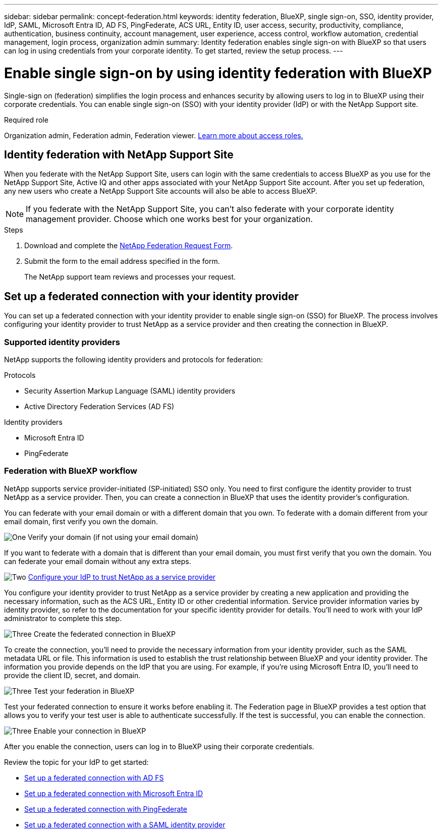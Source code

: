 ---
sidebar: sidebar
permalink: concept-federation.html
keywords: identity federation, BlueXP, single sign-on, SSO, identity provider, IdP, SAML, Microsoft Entra ID, AD FS, PingFederate, ACS URL, Entity ID, user access, security, productivity, compliance, authentication, business continuity, account management, user experience, access control, workflow automation, credential management, login process, organization admin
summary: Identity federation enables single sign-on with BlueXP so that users can log in using credentials from your corporate identity. To get started,  review the setup process.
---

= Enable single sign-on by using identity federation with BlueXP
:hardbreaks:
:nofooter:
:icons: font
:linkattrs:
:imagesdir: ./media/

[.lead]
Single-sign on (federation) simplifies the login process and enhances security by allowing users to log in to BlueXP using their corporate credentials. You can enable single sign-on (SSO) with your identity provider (IdP) or with the NetApp Support site.

.Required role

Organization admin, Federation admin, Federation viewer. link:reference-iam-predefined-roles.html[Learn more about access roles.] 



== Identity federation with NetApp Support Site

When you federate with the NetApp Support Site, users can login with the same credentials to access BlueXP as you use for the NetApp Support Site, Active IQ and other apps associated with your NetApp Support Site account.  After you set up federation, any new users who create a NetApp Support Site accounts will also be able to access BlueXP.


NOTE: If you federate with the NetApp Support Site, you can't also federate with your corporate identity management provider. Choose which one works best for your organization.

.Steps

. Download and complete the https://kb.netapp.com/@api/deki/files/98382/NetApp-B2C-Federation-Request-Form-April-2022.docx?revision=1[NetApp Federation Request Form^].
. Submit the form to the email address specified in the form.

+

The NetApp support team reviews and processes your request.




== Set up a federated connection with your identity provider
You can set up a federated connection with your identity provider to enable single sign-on (SSO) for BlueXP. The process involves configuring your identity provider to trust NetApp as a service provider and then creating the connection in BlueXP.

=== Supported identity providers

NetApp supports the following identity providers and protocols for federation:

.Protocols
* Security Assertion Markup Language (SAML) identity providers
* Active Directory Federation Services (AD FS)

.Identity providers
* Microsoft Entra ID
* PingFederate

=== Federation with BlueXP workflow

NetApp supports service provider-initiated (SP-initiated) SSO only. You need to first configure the identity provider to trust NetApp as a service provider. Then, you can create a connection in BlueXP that uses the identity provider's configuration.

You can federate with your email domain or with a different domain that you own. To federate with a domain different from your email domain, first verify you own the domain.


.image:https://raw.githubusercontent.com/NetAppDocs/common/main/media/number-1.png[One] Verify your domain (if not using your email domain)

[role="quick-margin-para"]
If you want to federate with a domain that is different than your email domain, you must first verify that you own the domain. You can federate your email domain without any extra steps. 

.image:https://raw.githubusercontent.com/NetAppDocs/common/main/media/number-2.png[Two] link:task-sign-up-saas.html[Configure your IdP to trust NetApp as a service provider]

[role="quick-margin-para"]
You configure your identity provider to trust NetApp as a service provider by creating a new application and providing the necessary information, such as the ACS URL, Entity ID or other credential information. Service provider information varies by identity provider, so refer to the documentation for your specific identity provider for details. You'll need to work with your IdP administrator to complete this step.


.image:https://raw.githubusercontent.com/NetAppDocs/common/main/media/number-3.png[Three] Create the federated connection in BlueXP

[role="quick-margin-para"]
To create the connection, you'll need to provide the necessary information from your identity provider, such as the SAML metadata URL or file. This information is used to establish the trust relationship between BlueXP and your identity provider. The information you provide depends on the IdP that you are using. For example, if you're using Microsoft Entra ID, you'll need to provide the client ID, secret, and domain. 

.image:https://raw.githubusercontent.com/NetAppDocs/common/main/media/number-4.png[Three] Test your federation in BlueXP

[role="quick-margin-para"]
Test your federated connection to ensure it works before enabling it. The Federation page in BlueXP provides a test option that allows you to verify your test user is able to authenticate successfully. If the test is successful, you can enable the connection.

.image:https://raw.githubusercontent.com/NetAppDocs/common/main/media/number-5.png[Three] Enable your connection in BlueXP

[role="quick-margin-para"]
After you enable the connection, users can log in to BlueXP using their corporate credentials. 

Review the topic for your IdP to get started:

* link:task-federation-adfs.html[Set up a federated connection with AD FS]
* link:task-federation-entra-id.html[Set up a federated connection with Microsoft Entra ID]
* link:task-federation-ping.html[Set up a federated connection with PingFederate]       
* link:task-federation-saml.html[Set up a federated connection with a SAML identity provider]    








